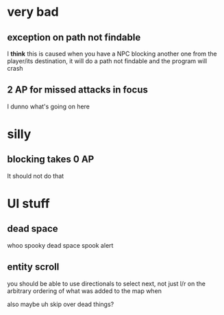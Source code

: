 * very bad
** exception on path not findable

I *think* this is caused when you have a NPC blocking another one from the
player/its destination, it will do a path not findable and the program will
crash

** 2 AP for missed attacks in focus

I dunno what's going on here

* silly
** blocking takes 0 AP

It should not do that

* UI stuff
** dead space

whoo spooky dead space spook alert

** entity scroll

you should be able to use directionals to select next, not just l/r on the
arbitrary ordering of what was added to the map when

also maybe uh skip over dead things?
